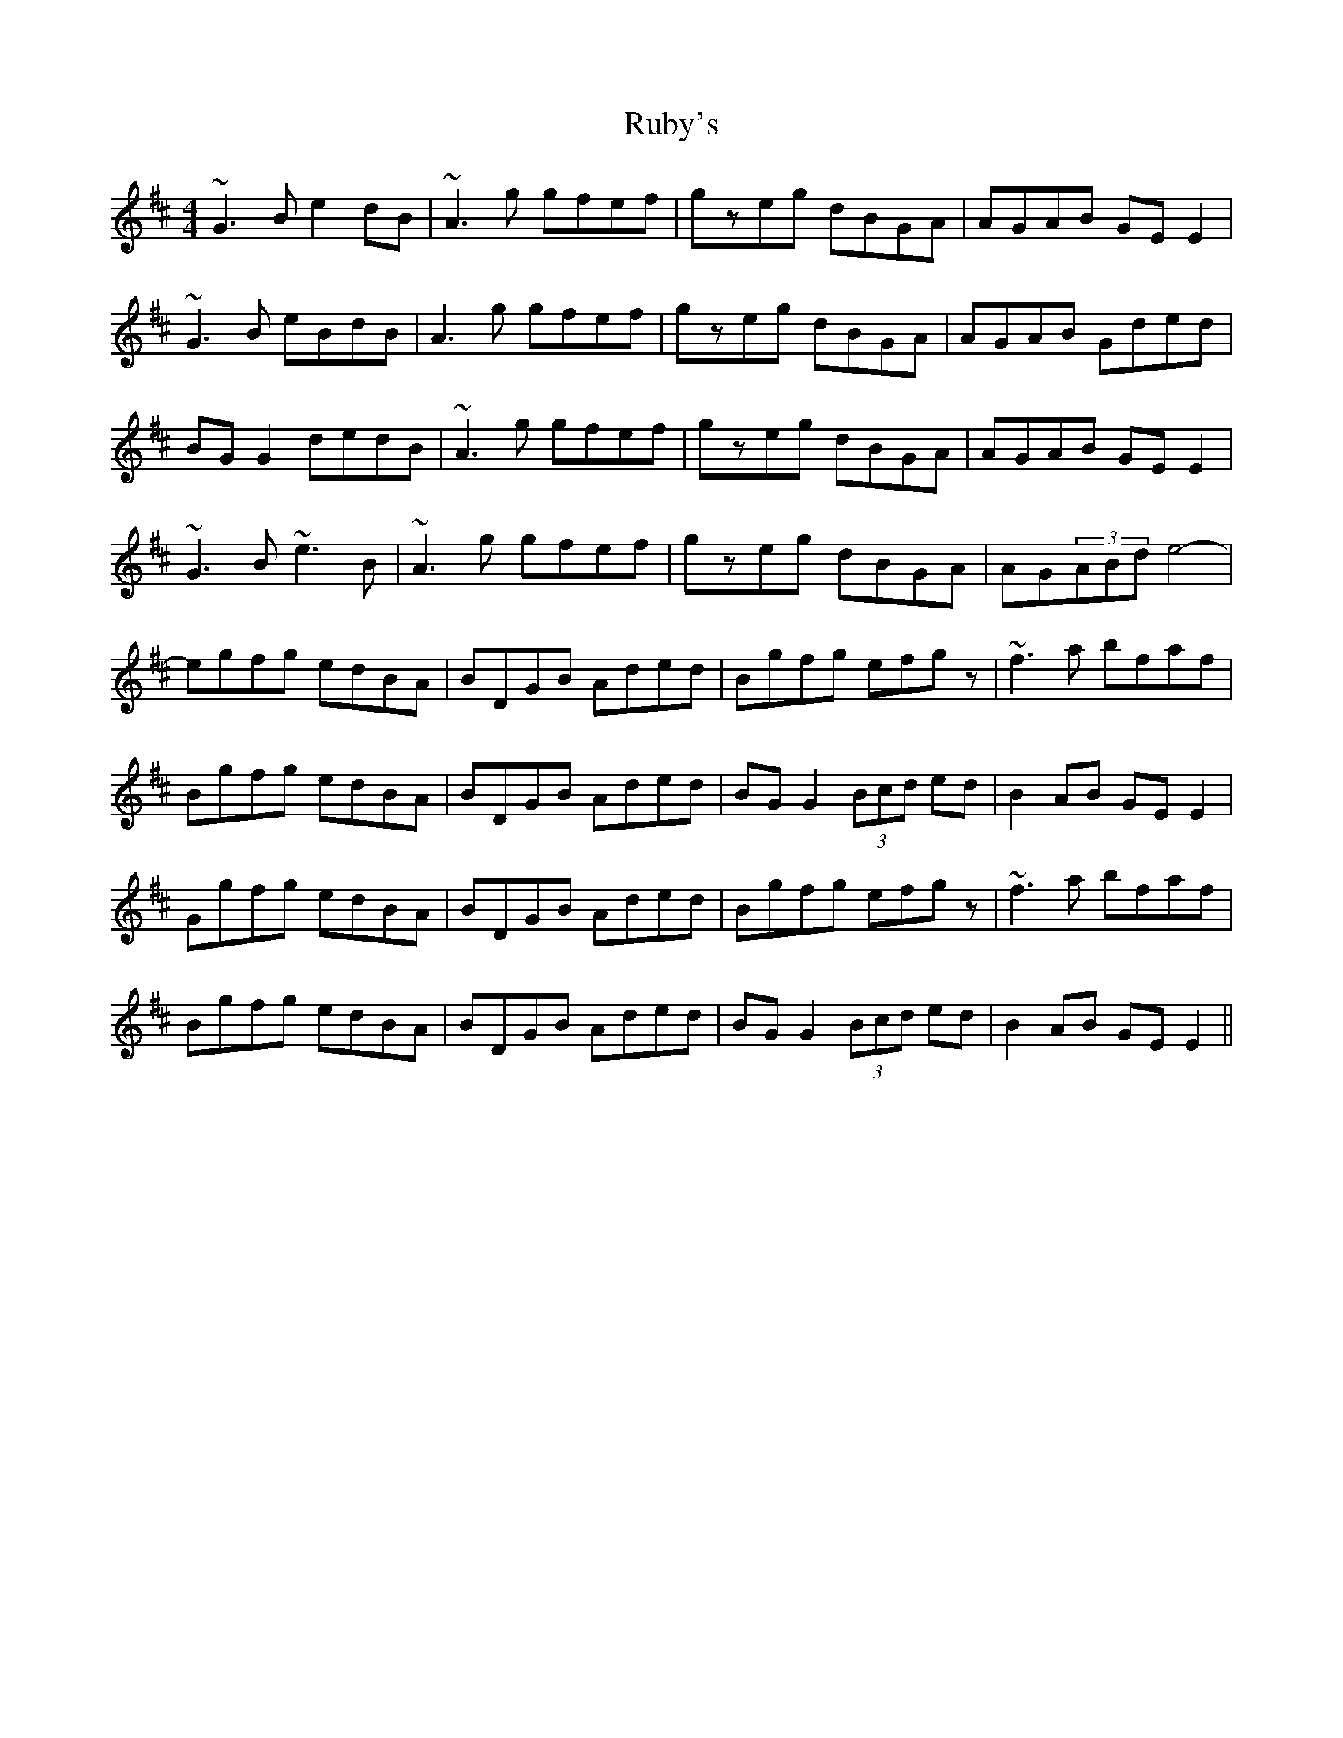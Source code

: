 X: 35499
T: Ruby's
R: reel
M: 4/4
K: Dmajor
~G3B e2dB|~A3g gfef|gzeg dBGA|AGAB GEE2|
~G3B eBdB|A3g gfef|gzeg dBGA|AGAB Gded|
BGG2 dedB|~A3g gfef|gzeg dBGA|AGAB GEE2|
~G3B ~e3B|~A3g gfef|gzeg dBGA|AG(3ABd e4-|
egfg edBA|BDGB Aded|Bgfg efgz|~f3a bfaf|
Bgfg edBA|BDGB Aded|BGG2 (3Bcd ed|B2AB GEE2|
Ggfg edBA|BDGB Aded|Bgfg efgz|~f3a bfaf|
Bgfg edBA|BDGB Aded|BGG2 (3Bcd ed|B2AB GEE2||


